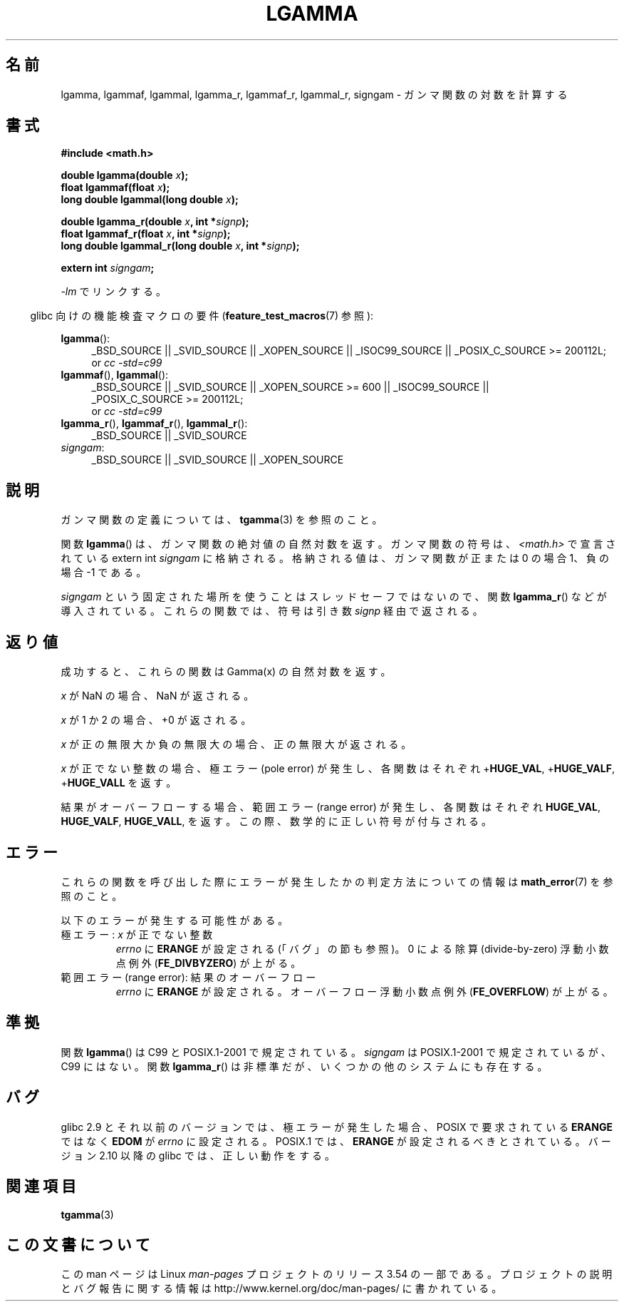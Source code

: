 .\" Copyright 2002 Walter Harms (walter.harms@informatik.uni-oldenburg.de)
.\" and Copyright 2008, Linux Foundation, written by Michael Kerrisk
.\"     <mtk.manpages@gmail.com>
.\"
.\" %%%LICENSE_START(GPL_NOVERSION_ONELINE)
.\" Distributed under GPL
.\" %%%LICENSE_END
.\"
.\" based on glibc infopages
.\"
.\"*******************************************************************
.\"
.\" This file was generated with po4a. Translate the source file.
.\"
.\"*******************************************************************
.\"
.\" Japanese Version Copyright (c) 2002 Akihiro MOTOKI
.\"         all rights reserved.
.\" Translated Sun Sep 22 08:44:32 2002
.\"         by Akihiro MOTOKI <amotoki@dd.iij4u.or.jp>
.\" Updated & Modified Sat Feb 12 12:40:00 2005
.\"         by SAITOH Akira <s-akira@users.sourceforge.net>
.\" Updated 2008-09-18, Akihiro MOTOKI <amotoki@dd.iij4u.or.jp>
.\"
.TH LGAMMA 3 2010\-09\-11 "" "Linux Programmer's Manual"
.SH 名前
lgamma, lgammaf, lgammal, lgamma_r, lgammaf_r, lgammal_r, signgam \-
ガンマ関数の対数を計算する
.SH 書式
.nf
\fB#include <math.h>\fP
.sp
\fBdouble lgamma(double \fP\fIx\fP\fB);\fP
.br
\fBfloat lgammaf(float \fP\fIx\fP\fB);\fP
.br
\fBlong double lgammal(long double \fP\fIx\fP\fB);\fP
.sp
\fBdouble lgamma_r(double \fP\fIx\fP\fB, int *\fP\fIsignp\fP\fB);\fP
.br
\fBfloat lgammaf_r(float \fP\fIx\fP\fB, int *\fP\fIsignp\fP\fB);\fP
.br
\fBlong double lgammal_r(long double \fP\fIx\fP\fB, int *\fP\fIsignp\fP\fB);\fP
.sp
\fBextern int \fP\fIsigngam\fP\fB;\fP
.fi
.sp
\fI\-lm\fP でリンクする。
.sp
.in -4n
glibc 向けの機能検査マクロの要件 (\fBfeature_test_macros\fP(7)  参照):
.in
.sp
.ad l
\fBlgamma\fP():
.RS 4
_BSD_SOURCE || _SVID_SOURCE || _XOPEN_SOURCE || _ISOC99_SOURCE ||
_POSIX_C_SOURCE\ >=\ 200112L;
.br
or \fIcc\ \-std=c99\fP
.RE
.br
\fBlgammaf\fP(), \fBlgammal\fP():
.RS 4
_BSD_SOURCE || _SVID_SOURCE || _XOPEN_SOURCE\ >=\ 600 || _ISOC99_SOURCE
|| _POSIX_C_SOURCE\ >=\ 200112L;
.br
or \fIcc\ \-std=c99\fP
.RE
\fBlgamma_r\fP(), \fBlgammaf_r\fP(), \fBlgammal_r\fP():
.RS 4
_BSD_SOURCE || _SVID_SOURCE
.RE
\fIsigngam\fP:
.RS 4
_BSD_SOURCE || _SVID_SOURCE || _XOPEN_SOURCE
.RE
.ad b
.SH 説明
ガンマ関数の定義については、 \fBtgamma\fP(3)  を参照のこと。
.PP
関数 \fBlgamma\fP()  は、ガンマ関数の絶対値の自然対数を返す。 ガンマ関数の符号は、 \fI<math.h>\fP で宣言されている
extern int \fIsigngam\fP に格納される。 格納される値は、ガンマ関数が正または 0 の場合 1、 負の場合 \-1 である。
.PP
\fIsigngam\fP という固定された場所を使うことはスレッドセーフではないので、 関数 \fBlgamma_r\fP()  などが導入されている。
これらの関数では、符号は引き数 \fIsignp\fP 経由で返される。
.SH 返り値
成功すると、これらの関数は Gamma(x) の自然対数を返す。

\fIx\fP が NaN の場合、NaN が返される。

\fIx\fP が 1 か 2 の場合、+0 が返される。

\fIx\fP が正の無限大か負の無限大の場合、正の無限大が返される。

\fIx\fP が正でない整数の場合、極エラー (pole error) が発生し、 各関数はそれぞれ +\fBHUGE_VAL\fP,
+\fBHUGE_VALF\fP, +\fBHUGE_VALL\fP を返す。

.\" e.g., lgamma(DBL_MAX)
結果がオーバーフローする場合、範囲エラー (range error) が発生し、 各関数はそれぞれ \fBHUGE_VAL\fP, \fBHUGE_VALF\fP,
\fBHUGE_VALL\fP, を返す。この際、数学的に正しい符号が付与される。
.SH エラー
これらの関数を呼び出した際にエラーが発生したかの判定方法についての情報は \fBmath_error\fP(7)  を参照のこと。
.PP
以下のエラーが発生する可能性がある。
.TP 
極エラー: \fIx\fP が正でない整数
\fIerrno\fP に \fBERANGE\fP が設定される (「バグ」の節も参照)。 0 による除算 (divide\-by\-zero) 浮動小数点例外
(\fBFE_DIVBYZERO\fP)  が上がる。
.TP 
範囲エラー (range error): 結果のオーバーフロー
.\" glibc (as at 2.8) also supports an inexact
.\" exception for various cases.
\fIerrno\fP に \fBERANGE\fP が設定される。 オーバーフロー浮動小数点例外 (\fBFE_OVERFLOW\fP)  が上がる。
.SH 準拠
関数 \fBlgamma\fP()  は C99 と POSIX.1\-2001 で規定されている。 \fIsigngam\fP は POSIX.1\-2001
で規定されているが、C99 にはない。 関数 \fBlgamma_r\fP()  は非標準だが、いくつかの他のシステムにも存在する。
.SH バグ
.\" http://sources.redhat.com/bugzilla/show_bug.cgi?id=6777
glibc 2.9 とそれ以前のバージョンでは、 極エラーが発生した場合、POSIX で要求されている \fBERANGE\fP ではなく \fBEDOM\fP が
\fIerrno\fP に設定される。 POSIX.1 では、 \fBERANGE\fP が設定されるべきとされている。 バージョン 2.10 以降の glibc
では、正しい動作をする。
.SH 関連項目
\fBtgamma\fP(3)
.SH この文書について
この man ページは Linux \fIman\-pages\fP プロジェクトのリリース 3.54 の一部
である。プロジェクトの説明とバグ報告に関する情報は
http://www.kernel.org/doc/man\-pages/ に書かれている。
